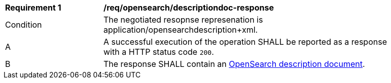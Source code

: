 [[req_opensearch_descriptiondoc-response]]
[width="90%",cols="2,6a"]
|===
^|*Requirement {counter:req-id}* |*/req/opensearch/descriptiondoc-response*
^|Condition |The negotiated resopnse represenation is application/opensearchdescription+xml.
^|A |A successful execution of the operation SHALL be reported as a response with a HTTP status code `200`.
^|B |The response SHALL contain an https://github.com/dewitt/opensearch/blob/master/opensearch-1-1-draft-6.md#opensearch-description-document[OpenSearch description document].
|===
